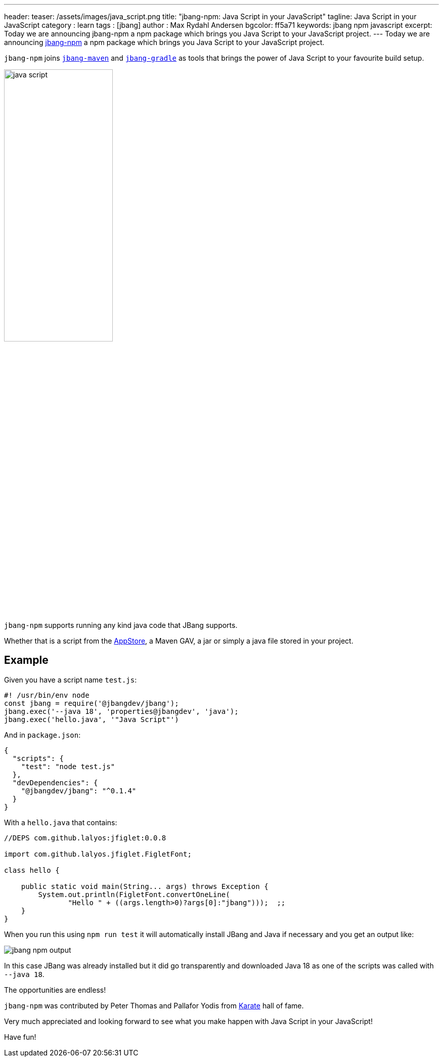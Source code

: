 ---
header:
  teaser: /assets/images/java_script.png
title: "jbang-npm: Java Script in your JavaScript"
tagline: Java Script in your JavaScript
category : learn
tags : [jbang]
author : Max Rydahl Andersen
bgcolor: ff5a71
keywords: jbang npm javascript
excerpt: Today we are announcing jbang-npm a npm package which brings you Java Script to your JavaScript project.
---
Today we are announcing https://github.com/jbangdev/jbang-npm[jbang-npm] a npm package which brings you Java Script to your JavaScript project.

`jbang-npm` joins `https://github.com/jbangdev/jbang-maven-plugin[jbang-maven]` and `https://github.com/jbangdev/jbang-gradle-plugin[jbang-gradle]` as tools that brings the power of Java Script to your favourite build setup.

[.text-center]
image:https://github.com/jbangdev/jbang-npm/raw/main/java_script.png[width=50%]

`jbang-npm` supports running any kind java code that JBang supports.

Whether that is a script from the https://jbang.dev/appstore[AppStore], a Maven GAV, a jar or simply a java file stored in your project.

== Example

Given you have a script name `test.js`:

[source,javascript]
----
#! /usr/bin/env node
const jbang = require('@jbangdev/jbang');
jbang.exec('--java 18', 'properties@jbangdev', 'java');
jbang.exec('hello.java', '"Java Script"')
----

And in `package.json`:

[source,json]
----
{
  "scripts": {
    "test": "node test.js"
  },
  "devDependencies": {
    "@jbangdev/jbang": "^0.1.4"
  }
}
----

With a `hello.java` that contains:

[source,java]
----
//DEPS com.github.lalyos:jfiglet:0.0.8

import com.github.lalyos.jfiglet.FigletFont;

class hello {

    public static void main(String... args) throws Exception {
        System.out.println(FigletFont.convertOneLine(
               "Hello " + ((args.length>0)?args[0]:"jbang")));  ;;
    }
}
----

When you run this using `npm run test` it will automatically install JBang and Java if necessary and you get an output like:

image::/assets/images/jbang-npm-output.png[]

In this case JBang was already installed but it did go transparently and downloaded Java 18 as one of the scripts was called with `--java 18`.

The opportunities are endless!

`jbang-npm` was contributed by Peter Thomas and Pallafor Yodis from https://karatelabs.github.io/karate/[Karate] hall of fame.

Very much appreciated and looking forward to see what you make happen with Java Script in your JavaScript!

Have fun!
